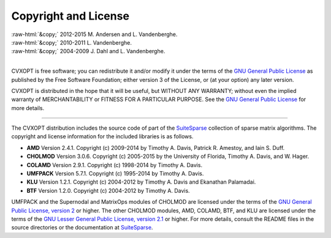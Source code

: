.. role:: raw-html(raw)
    :format: html

*********************
Copyright and License
*********************

| :raw-html:`&copy;` 2012-2015 M. Andersen and L. Vandenberghe. 
| :raw-html:`&copy;` 2010-2011 L. Vandenberghe. 
| :raw-html:`&copy;` 2004-2009 J. Dahl and L. Vandenberghe. 
|

CVXOPT is free software; you can redistribute it and/or modify it under 
the terms of the 
`GNU General Public License <http://www.gnu.org/licenses/gpl-3.0.html>`_
as published by the Free Software Foundation; either version 3 of the 
License, or (at your option) any later version.

CVXOPT is distributed in the hope that it will be useful,
but WITHOUT ANY WARRANTY; without even the implied warranty of
MERCHANTABILITY or FITNESS FOR A PARTICULAR PURPOSE.  
See the
`GNU General Public License <http://www.gnu.org/licenses/gpl-3.0.html>`_
for more details. 

----


The CVXOPT distribution includes the source code of part of the 
`SuiteSparse <http://www.suitesparse.com>`_
collection of sparse matrix algorithms.  The copyright and license 
information for the included libraries is as follows.

* **AMD** Version 2.4.1.  Copyright (c) 2009-2014 by Timothy A.  Davis, 
  Patrick R.  Amestoy, and Iain S. Duff.  

* **CHOLMOD** Version 3.0.6.  Copyright (c) 2005-2015 by the
  University of Florida, Timothy A. Davis, and W. Hager.

* **COLAMD** Version 2.9.1.  Copyright (c) 1998-2014 by Timothy A. Davis.

* **UMFPACK** Version 5.7.1.  Copyright (c) 1995-2014 by Timothy A. Davis.

* **KLU** Version 1.2.1.  Copyright (c) 2004-2012 by Timothy A. Davis and Ekanathan Palamadai.

* **BTF** Version 1.2.0.  Copyright (c) 2004-2012 by Timothy A. Davis.

UMFPACK and the Supernodal and MatrixOps modules of CHOLMOD are licensed 
under the terms of the `GNU General Public License, version 2 
<http://www.gnu.org/licenses/old-licenses/gpl-2.0.html>`_ or higher.
The other CHOLMOD modules, AMD, COLAMD, BTF, and KLU are licensed under the terms of 
the `GNU Lesser General Public License, version 2.1 
<http://www.gnu.org/licenses/old-licenses/lgpl-2.1.html>`_ or higher.
For more details, consult the README files in the source directories or 
the documentation at `SuiteSparse <http://www.suitesparse.com>`_.

